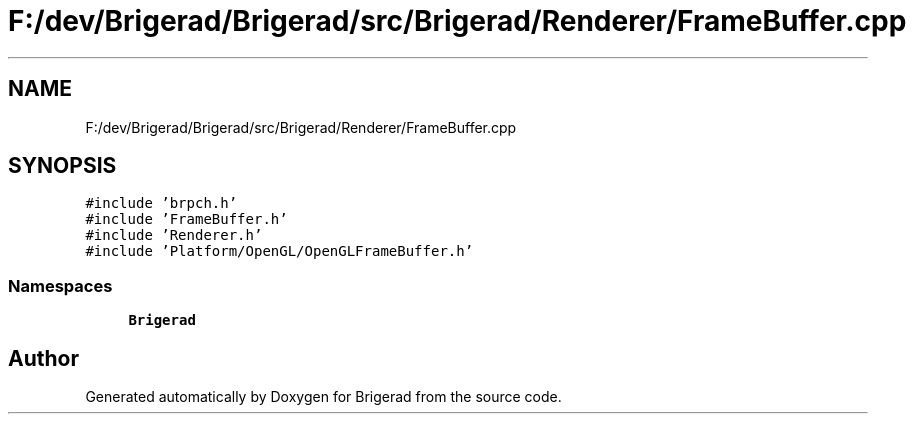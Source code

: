 .TH "F:/dev/Brigerad/Brigerad/src/Brigerad/Renderer/FrameBuffer.cpp" 3 "Sun Feb 7 2021" "Version 0.2" "Brigerad" \" -*- nroff -*-
.ad l
.nh
.SH NAME
F:/dev/Brigerad/Brigerad/src/Brigerad/Renderer/FrameBuffer.cpp
.SH SYNOPSIS
.br
.PP
\fC#include 'brpch\&.h'\fP
.br
\fC#include 'FrameBuffer\&.h'\fP
.br
\fC#include 'Renderer\&.h'\fP
.br
\fC#include 'Platform/OpenGL/OpenGLFrameBuffer\&.h'\fP
.br

.SS "Namespaces"

.in +1c
.ti -1c
.RI " \fBBrigerad\fP"
.br
.in -1c
.SH "Author"
.PP 
Generated automatically by Doxygen for Brigerad from the source code\&.
